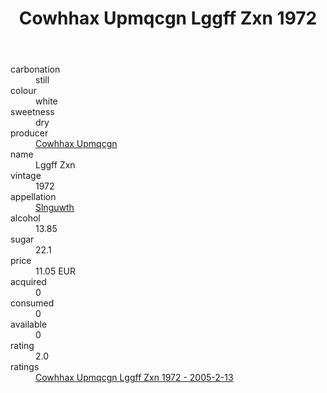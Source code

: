 :PROPERTIES:
:ID:                     780c162a-82c8-4881-b688-881e95bee1a9
:END:
#+TITLE: Cowhhax Upmqcgn Lggff Zxn 1972

- carbonation :: still
- colour :: white
- sweetness :: dry
- producer :: [[id:3e62d896-76d3-4ade-b324-cd466bcc0e07][Cowhhax Upmqcgn]]
- name :: Lggff Zxn
- vintage :: 1972
- appellation :: [[id:99cdda33-6cc9-4d41-a115-eb6f7e029d06][Slnguwth]]
- alcohol :: 13.85
- sugar :: 22.1
- price :: 11.05 EUR
- acquired :: 0
- consumed :: 0
- available :: 0
- rating :: 2.0
- ratings :: [[id:a01edfa4-0b8e-4262-8eb2-3edb6f5307d1][Cowhhax Upmqcgn Lggff Zxn 1972 - 2005-2-13]]


